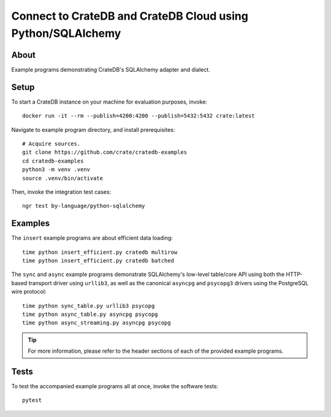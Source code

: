 .. highlight: console

############################################################
Connect to CrateDB and CrateDB Cloud using Python/SQLAlchemy
############################################################


*****
About
*****

Example programs demonstrating CrateDB's SQLAlchemy adapter and dialect.


*****
Setup
*****

To start a CrateDB instance on your machine for evaluation purposes, invoke::

    docker run -it --rm --publish=4200:4200 --publish=5432:5432 crate:latest

Navigate to example program directory, and install prerequisites::

    # Acquire sources.
    git clone https://github.com/crate/cratedb-examples
    cd cratedb-examples
    python3 -m venv .venv
    source .venv/bin/activate

Then, invoke the integration test cases::

    ngr test by-language/python-sqlalchemy


********
Examples
********

The ``insert`` example programs are about efficient data loading::

    time python insert_efficient.py cratedb multirow
    time python insert_efficient.py cratedb batched

The ``sync`` and ``async`` example programs demonstrate SQLAlchemy's
low-level table/core API using both the HTTP-based transport driver
using ``urllib3``, as well as the canonical ``asyncpg`` and ``psycopg3``
drivers using the PostgreSQL wire protocol::

    time python sync_table.py urllib3 psycopg
    time python async_table.py asyncpg psycopg
    time python async_streaming.py asyncpg psycopg


.. TIP::

    For more information, please refer to the header sections of each of the
    provided example programs.


*****
Tests
*****

To test the accompanied example programs all at once, invoke the software tests::

    pytest


.. _CrateDB: https://github.com/crate/crate
